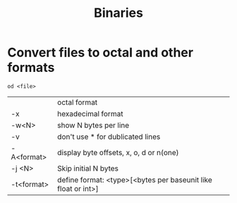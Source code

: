 #+TITLE: Binaries

* Convert files to octal and other formats
#+begin_src shell
  od <file>
#+end_src

|            | octal format                                                  |
| -x         | hexadecimal format                                            |
| -w<N>      | show N bytes per line                                         |
| -v         | don't use * for dublicated lines                              |
| -A<format> | display byte offsets, x, o, d or n(one)                       |
| -j <N>     | Skip initial N bytes                                          |
| -t<format> | define format: <type>[<bytes per baseunit like float or int>] |
